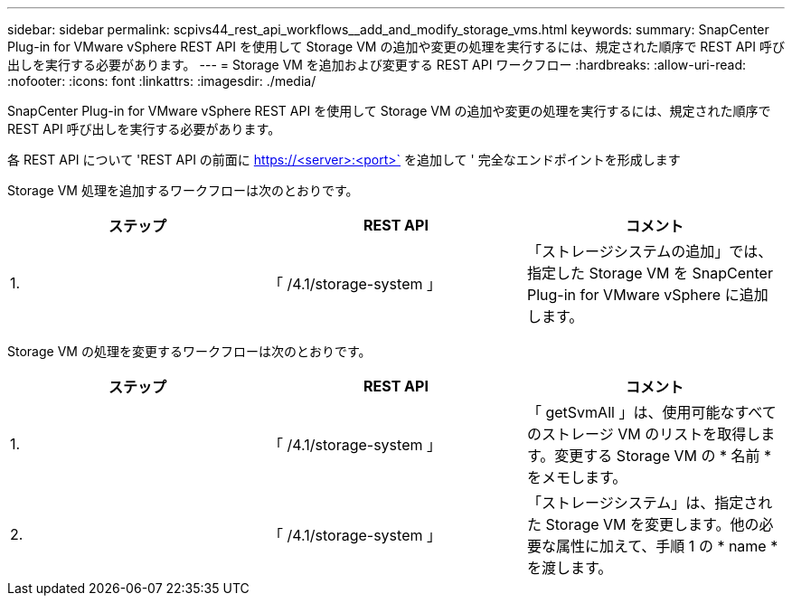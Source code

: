 ---
sidebar: sidebar 
permalink: scpivs44_rest_api_workflows__add_and_modify_storage_vms.html 
keywords:  
summary: SnapCenter Plug-in for VMware vSphere REST API を使用して Storage VM の追加や変更の処理を実行するには、規定された順序で REST API 呼び出しを実行する必要があります。 
---
= Storage VM を追加および変更する REST API ワークフロー
:hardbreaks:
:allow-uri-read: 
:nofooter: 
:icons: font
:linkattrs: 
:imagesdir: ./media/


[role="lead"]
SnapCenter Plug-in for VMware vSphere REST API を使用して Storage VM の追加や変更の処理を実行するには、規定された順序で REST API 呼び出しを実行する必要があります。

各 REST API について 'REST API の前面に https://<server>:<port>` を追加して ' 完全なエンドポイントを形成します

Storage VM 処理を追加するワークフローは次のとおりです。

|===
| ステップ | REST API | コメント 


| 1. | 「 /4.1/storage-system 」 | 「ストレージシステムの追加」では、指定した Storage VM を SnapCenter Plug-in for VMware vSphere に追加します。 
|===
Storage VM の処理を変更するワークフローは次のとおりです。

|===
| ステップ | REST API | コメント 


| 1. | 「 /4.1/storage-system 」 | 「 getSvmAll 」は、使用可能なすべてのストレージ VM のリストを取得します。変更する Storage VM の * 名前 * をメモします。 


| 2. | 「 /4.1/storage-system 」 | 「ストレージシステム」は、指定された Storage VM を変更します。他の必要な属性に加えて、手順 1 の * name * を渡します。 
|===